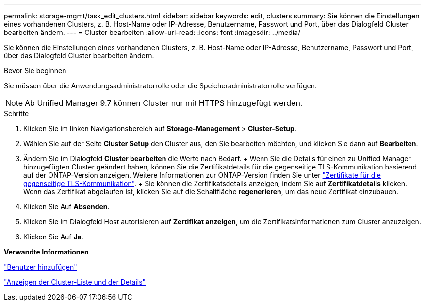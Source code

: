 ---
permalink: storage-mgmt/task_edit_clusters.html 
sidebar: sidebar 
keywords: edit, clusters 
summary: Sie können die Einstellungen eines vorhandenen Clusters, z. B. Host-Name oder IP-Adresse, Benutzername, Passwort und Port, über das Dialogfeld Cluster bearbeiten ändern. 
---
= Cluster bearbeiten
:allow-uri-read: 
:icons: font
:imagesdir: ../media/


[role="lead"]
Sie können die Einstellungen eines vorhandenen Clusters, z. B. Host-Name oder IP-Adresse, Benutzername, Passwort und Port, über das Dialogfeld Cluster bearbeiten ändern.

.Bevor Sie beginnen
Sie müssen über die Anwendungsadministratorrolle oder die Speicheradministratorrolle verfügen.

[NOTE]
====
Ab Unified Manager 9.7 können Cluster nur mit HTTPS hinzugefügt werden.

====
.Schritte
. Klicken Sie im linken Navigationsbereich auf *Storage-Management* > *Cluster-Setup*.
. Wählen Sie auf der Seite *Cluster Setup* den Cluster aus, den Sie bearbeiten möchten, und klicken Sie dann auf *Bearbeiten*.
. Ändern Sie im Dialogfeld *Cluster bearbeiten* die Werte nach Bedarf. + Wenn Sie die Details für einen zu Unified Manager hinzugefügten Cluster geändert haben, können Sie die Zertifikatdetails für die gegenseitige TLS-Kommunikation basierend auf der ONTAP-Version anzeigen. Weitere Informationen zur ONTAP-Version finden Sie unter link:../storage-mgmt/task_add_clusters.html["Zertifikate für die gegenseitige TLS-Kommunikation"]. + Sie können die Zertifikatsdetails anzeigen, indem Sie auf *Zertifikatdetails* klicken. Wenn das Zertifikat abgelaufen ist, klicken Sie auf die Schaltfläche *regenerieren*, um das neue Zertifikat einzubauen.
. Klicken Sie Auf *Absenden*.
. Klicken Sie im Dialogfeld Host autorisieren auf *Zertifikat anzeigen*, um die Zertifikatsinformationen zum Cluster anzuzeigen.
. Klicken Sie Auf *Ja*.


*Verwandte Informationen*

link:../config/task_add_users.html["Benutzer hinzufügen"]

link:../health-checker/task_view_cluster_list_and_details.html["Anzeigen der Cluster-Liste und der Details"]
